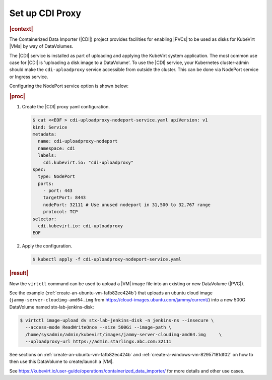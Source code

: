 .. _set-up-cdi-proxy-ad165d884417:

================
Set up CDI Proxy
================

.. rubric:: |context|

The Containerized Data Importer (|CDI|) project provides facilities for enabling
|PVCs| to be used as disks for KubeVirt |VMs| by way of DataVolumes.

The |CDI| service is installed as part of uploading and applying the KubeVirt
system application. The most common use case for |CDI| is 'uploading a disk
image to a DataVolume'. To use the |CDI| service, your Kubernetes cluster-admin
should make the ``cdi-uploadproxy`` service accessible from outside the cluster.
This can be done via NodePort service or Ingress service.

Configuring the NodePort service option is shown below:


.. rubric:: |proc|

#. Create the |CDI| proxy yaml configuration.

   .. code-block:: yaml

      $ cat <<EOF > cdi-uploadproxy-nodeport-service.yaml apiVersion: v1
      kind: Service
      metadata:
        name: cdi-uploadproxy-nodeport
        namespace: cdi
        labels:
          cdi.kubevirt.io: "cdi-uploadproxy"
      spec:
        type: NodePort
        ports:
          - port: 443
          targetPort: 8443
          nodePort: 32111 # Use unused nodeport in 31,500 to 32,767 range 
          protocol: TCP
      selector:
        cdi.kubevirt.io: cdi-uploadproxy
      EOF


#. Apply the configuration.

   .. code-block:: none

      $ kubectl apply -f cdi-uploadproxy-nodeport-service.yaml

.. rubric:: |result|

Now the ``virtctl`` command can be used to upload a |VM| image file into an
existing or new DataVolume (|PVC|). 

See the example (:ref:`create-an-ubuntu-vm-fafb82ec424b`) that uploads an ubuntu
cloud image (``jammy-server-cloudimg-amd64.img`` from
https://cloud-images.ubuntu.com/jammy/current/) into a new 500G DataVolume
named stx-lab-jenkins-disk:

.. code-block::

   $ virtctl image-upload dv stx-lab-jenkins-disk -n jenkins-ns --insecure \
     --access-mode ReadWriteOnce --size 500Gi --image-path \
     /home/sysadmin/admin/kubevirt/images/jammy-server-cloudimg-amd64.img     \
     --uploadproxy-url https://admin.starlingx.abc.com:32111

See sections on :ref:`create-an-ubuntu-vm-fafb82ec424b` and
:ref:`create-a-windows-vm-82957181df02` on how to then use this DataVolume to
create/launch a |VM|.

See https://kubevirt.io/user-guide/operations/containerized_data_importer/ for
more details and other use cases.

